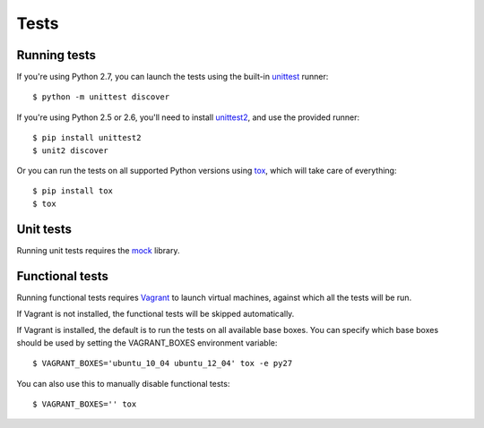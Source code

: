 Tests
=====

Running tests
-------------

If you're using Python 2.7, you can launch the tests using the built-in `unittest <http://docs.python.org/library/unittest.html>`_ runner::

    $ python -m unittest discover

If you're using Python 2.5 or 2.6, you'll need to install `unittest2 <http://pypi.python.org/pypi/unittest2>`_, and use the provided runner::

    $ pip install unittest2
    $ unit2 discover

Or you can run the tests on all supported Python versions using `tox <http://pypi.python.org/pypi/tox>`_, which will take care of everything::

    $ pip install tox
    $ tox

Unit tests
----------

Running unit tests requires the `mock <http://pypi.python.org/pypi/mock/>`_ library.

Functional tests
----------------

Running functional tests requires `Vagrant <http://vagrantup.com/>`_ to launch virtual machines,
against which all the tests will be run.

If Vagrant is not installed, the functional tests will be skipped automatically.

If Vagrant is installed, the default is to run the tests on all available base boxes.
You can specify which base boxes should be used by setting the VAGRANT_BOXES environment variable::

    $ VAGRANT_BOXES='ubuntu_10_04 ubuntu_12_04' tox -e py27

You can also use this to manually disable functional tests::

    $ VAGRANT_BOXES='' tox
